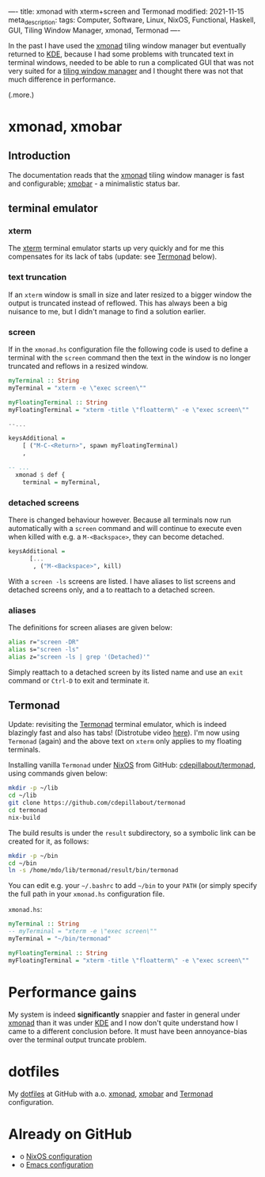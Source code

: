 ----
title: xmonad with xterm+screen and Termonad
modified: 2021-11-15
meta_description: 
tags: Computer, Software, Linux, NixOS, Functional, Haskell, GUI, Tiling Window Manager, xmonad, Termonad
----

#+OPTIONS: ^:nil

In the past I have used the [[https://xmonad.org/][xmonad]] tiling window manager but
eventually returned to [[https://kde.org/][KDE]], because I had some problems with truncated
text in terminal windows, needed to be able to run a complicated GUI
that was not very suited for a [[https://en.wikipedia.org/wiki/Tiling_window_manager][tiling window manager]] and I thought
there was not that much difference in performance.

(.more.)

* xmonad, xmobar
    :PROPERTIES:
    :CUSTOM_ID: xmonad
    :END:

** Introduction
The documentation reads that the [[https://xmonad.org/][xmonad]] tiling window manager is fast
and configurable; [[https://xmobar.org/][xmobar]] - a minimalistic status bar.

** terminal emulator
*** xterm
   The [[https://en.wikipedia.org/wiki/Xterm][xterm]] terminal emulator starts up very quickly and for me this
compensates for its lack of tabs (update: see [[#termonad][Termonad]] below).

*** text truncation
If an =xterm= window is small in size and later resized to a bigger window
the output is truncated instead of reflowed. This has always been a
big nuisance to me, but I didn't manage to find a solution earlier.

*** screen
If in the =xmonad.hs= configuration file the following code is used to
define a terminal with the =screen= command then the text in the
window is no longer truncated and reflows in a resized window.

#+BEGIN_SRC haskell
  myTerminal :: String
  myTerminal = "xterm -e \"exec screen\""

  myFloatingTerminal :: String
  myFloatingTerminal = "xterm -title \"floatterm\" -e \"exec screen\""

  --...

  keysAdditional =
      [ ("M-C-<Return>", spawn myFloatingTerminal)
      ,
      
  -- ...
    xmonad $ def {
      terminal = myTerminal,
#+END_SRC

*** detached screens
There is changed behaviour however. Because all terminals now run
automatically with a =screen= command and will continue to execute
even when killed with e.g. a =M-<Backspace>=, they can become
detached.

#+BEGIN_SRC haskell
  keysAdditional =
        [...
         , ("M-<Backspace>", kill)
#+END_SRC

With a =screen -ls= screens are listed. I have aliases to list screens
and detached screens only, and a to reattach to a detached screen.

*** aliases
The definitions for screen aliases are given below:
   #+BEGIN_SRC sh
alias r="screen -DR"
alias s="screen -ls"
alias z="screen -ls | grep '(Detached)'"
   #+END_SRC

Simply reattach to a detached screen by its listed name and use an
=exit= command or =Ctrl-D= to exit and terminate it.

** Termonad
    :PROPERTIES:
    :CUSTOM_ID: termonad
    :END:
    
Update: revisiting the [[https://github.com/cdepillabout/termonad][Termonad]] terminal emulator, which is indeed
blazingly fast and also has tabs! (Distrotube video [[https://www.youtube.com/watch?v=TLNr_gBv5HY][here]]). I'm now
using =Termonad= (again) and the above text on =xterm= only applies to
my floating terminals.

Installing vanilla =Termonad= under [[https://nixos.org/][NixOS]] from GitHub:
[[https://github.com/cdepillabout/termonad][cdepillabout/termonad]], using commands given below:

#+BEGIN_SRC sh
  mkdir -p ~/lib
  cd ~/lib
  git clone https://github.com/cdepillabout/termonad
  cd termonad
  nix-build
#+END_SRC

The build results is under the =result= subdirectory, so a symbolic
link can be created for it, as follows:

#+BEGIN_SRC sh
  mkdir -p ~/bin
  cd ~/bin
  ln -s /home/mdo/lib/termonad/result/bin/termonad
#+END_SRC

You can edit e.g. your =~/.bashrc= to add =~/bin= to your =PATH= (or
simply specify the full path in your =xmonad.hs= configuration file.

=xmonad.hs=:
#+BEGIN_SRC haskell
  myTerminal :: String
  -- myTerminal = "xterm -e \"exec screen\""
  myTerminal = "~/bin/termonad"

  myFloatingTerminal :: String
  myFloatingTerminal = "xterm -title \"floatterm\" -e \"exec screen\""
#+END_SRC

* Performance gains
My system is indeed **significantly** snappier and faster in general under
[[https://xmonad.org/][xmonad]] than it was under [[https://kde.org/][KDE]] and I now don't quite understand how I
came to a different conclusion before. It must have been
annoyance-bias over the terminal output truncate problem.

* dotfiles
    :PROPERTIES:
    :CUSTOM_ID: dotfiles
    :END:

My [[https://github.com/maridonkers/dotfiles][dotfiles]] at GitHub with a.o. [[https://github.com/maridonkers/dotfiles/tree/master/xmonadconfig][xmonad]], [[https://github.com/maridonkers/dotfiles/tree/master/.config/xmobar][xmobar]] and [[https://github.com/maridonkers/dotfiles/tree/master/.config/termonad][Termonad]] configuration.

* Already on GitHub
    :PROPERTIES:
    :CUSTOM_ID: already-on-github
    :END:

- o [[https://github.com/maridonkers/nixos-configuration][NixOS configuration]]
- o [[https://github.com/maridonkers/emacs-config][Emacs configuration]]
